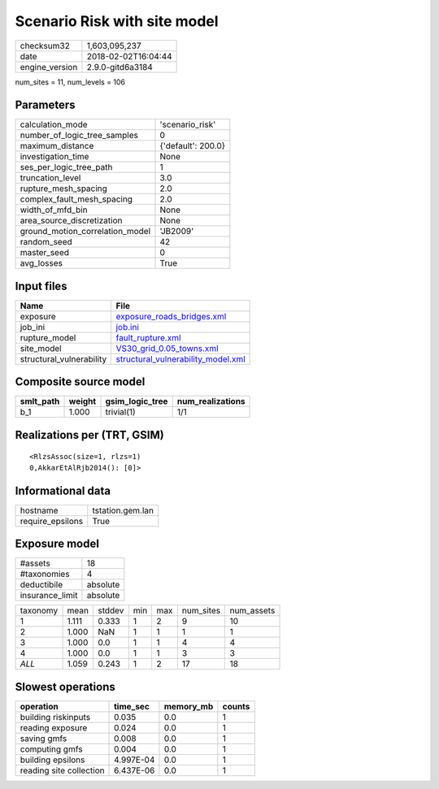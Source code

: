 Scenario Risk with site model
=============================

============== ===================
checksum32     1,603,095,237      
date           2018-02-02T16:04:44
engine_version 2.9.0-gitd6a3184   
============== ===================

num_sites = 11, num_levels = 106

Parameters
----------
=============================== ==================
calculation_mode                'scenario_risk'   
number_of_logic_tree_samples    0                 
maximum_distance                {'default': 200.0}
investigation_time              None              
ses_per_logic_tree_path         1                 
truncation_level                3.0               
rupture_mesh_spacing            2.0               
complex_fault_mesh_spacing      2.0               
width_of_mfd_bin                None              
area_source_discretization      None              
ground_motion_correlation_model 'JB2009'          
random_seed                     42                
master_seed                     0                 
avg_losses                      True              
=============================== ==================

Input files
-----------
======================== ==========================================================================
Name                     File                                                                      
======================== ==========================================================================
exposure                 `exposure_roads_bridges.xml <exposure_roads_bridges.xml>`_                
job_ini                  `job.ini <job.ini>`_                                                      
rupture_model            `fault_rupture.xml <fault_rupture.xml>`_                                  
site_model               `VS30_grid_0.05_towns.xml <VS30_grid_0.05_towns.xml>`_                    
structural_vulnerability `structural_vulnerability_model.xml <structural_vulnerability_model.xml>`_
======================== ==========================================================================

Composite source model
----------------------
========= ====== =============== ================
smlt_path weight gsim_logic_tree num_realizations
========= ====== =============== ================
b_1       1.000  trivial(1)      1/1             
========= ====== =============== ================

Realizations per (TRT, GSIM)
----------------------------

::

  <RlzsAssoc(size=1, rlzs=1)
  0,AkkarEtAlRjb2014(): [0]>

Informational data
------------------
================ ================
hostname         tstation.gem.lan
require_epsilons True            
================ ================

Exposure model
--------------
=============== ========
#assets         18      
#taxonomies     4       
deductibile     absolute
insurance_limit absolute
=============== ========

======== ===== ====== === === ========= ==========
taxonomy mean  stddev min max num_sites num_assets
1        1.111 0.333  1   2   9         10        
2        1.000 NaN    1   1   1         1         
3        1.000 0.0    1   1   4         4         
4        1.000 0.0    1   1   3         3         
*ALL*    1.059 0.243  1   2   17        18        
======== ===== ====== === === ========= ==========

Slowest operations
------------------
======================= ========= ========= ======
operation               time_sec  memory_mb counts
======================= ========= ========= ======
building riskinputs     0.035     0.0       1     
reading exposure        0.024     0.0       1     
saving gmfs             0.008     0.0       1     
computing gmfs          0.004     0.0       1     
building epsilons       4.997E-04 0.0       1     
reading site collection 6.437E-06 0.0       1     
======================= ========= ========= ======
